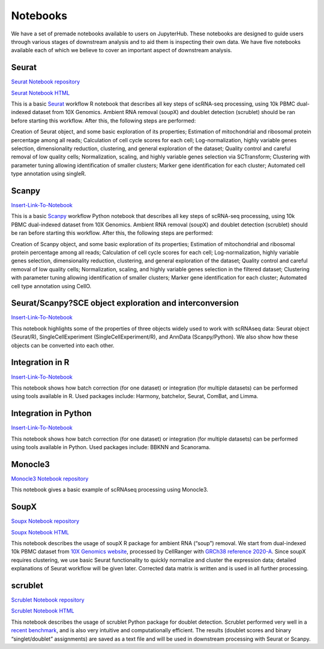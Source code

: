 Notebooks
=========

We have a set of premade notebooks available to users on JupyterHub. These notebooks are designed to guide users through various stages of downstream analysis
and to aid them is inspecting their own data. We have five notebooks available each of which we believe to cover an important aspect of downstream analysis.

Seurat
------

`Seurat Notebook repository <https://github.com/cellgeni/notebooks/blob/master/notebooks/new-10kPBMC-Seurat.Rmd>`_

`Seurat Notebook HTML <https://cellgeni.github.io/notebooks/html/new-10kPBMC-Seurat.html>`_

This is a basic `Seurat <https://satijalab.org/seurat/>`_ workflow R notebook that describes all key steps of scRNA-seq processing, using 10k PBMC dual-indexed dataset from 10X Genomics. Ambient RNA removal (soupX) and doublet detection (scrublet) should be ran before starting this workflow. After this, the following steps are performed:

Creation of Seurat object, and some basic exploration of its properties; 
Estimation of mitochondrial and ribosomal protein percentage among all reads; 
Calculation of cell cycle scores for each cell; 
Log-normalization, highly variable genes selection, dimensionality reduction, clustering, and general exploration of the dataset; 
Quality control and careful removal of low quality cells; 
Normalization, scaling, and highly variable genes selection via SCTransform; 
Clustering with parameter tuning allowing identification of smaller clusters; 
Marker gene identification for each cluster; 
Automated cell type annotation using singleR. 


Scanpy
------

`Insert-Link-To-Notebook <https://github.com/cellgeni/notebooks>`_

This is a basic `Scanpy <https://scanpy.readthedocs.io/en/stable/>`_ workflow Python notebook that describes all key steps of scRNA-seq processing, using 10k PBMC dual-indexed dataset from 10X Genomics. Ambient RNA removal (soupX) and doublet detection (scrublet) should be ran before starting this workflow. After this, the following steps are performed:

Creation of Scanpy object, and some basic exploration of its properties; 
Estimation of mitochondrial and ribosomal protein percentage among all reads; 
Calculation of cell cycle scores for each cell; 
Log-normalization, highly variable genes selection, dimensionality reduction, clustering, and general exploration of the dataset; 
Quality control and careful removal of low quality cells; 
Normalization, scaling, and highly variable genes selection in the filtered dataset; 
Clustering with parameter tuning allowing identification of smaller clusters; 
Marker gene identification for each cluster; 
Automated cell type annotation using CellO. 


Seurat/Scanpy?SCE object exploration and interconversion
--------------------------------------------------------

`Insert-Link-To-Notebook <https://github.com/cellgeni/notebooks>`_

This notebook highlights some of the properties of three objects widely used to work with scRNAseq data: Seurat object (Seurat/R), SingleCellExperiment (SingleCellExperiment/R), and AnnData (Scanpy/Python). We also show how these objects can be converted into each other. 

Integration in R
----------------

`Insert-Link-To-Notebook <https://github.com/cellgeni/notebooks>`_

This notebook shows how batch correction (for one dataset) or integration (for multiple datasets) can be performed using tools available in R. Used packages include: Harmony, batchelor, Seurat, ComBat, and Limma. 

Integration in Python
---------------------

`Insert-Link-To-Notebook <https://github.com/cellgeni/notebooks>`_

This notebook shows how batch correction (for one dataset) or integration (for multiple datasets) can be performed using tools available in Python. Used packages include: BBKNN and Scanorama.

Monocle3
--------

`Monocle3 Notebook repository <https://github.com/cellgeni/notebooks/blob/master/notebooks/monocle3-example.Rmd>`_

This notebook gives a basic example of scRNAseq processing using Monocle3. 

SoupX
-----

`Soupx Notebook repository <https://github.com/cellgeni/notebooks/blob/master/notebooks/new-10kPBMC-SoupX.Rmd>`_

`Soupx Notebook HTML <https://cellgeni.github.io/notebooks/html/new-10kPBMC-SoupX.html>`_

This notebook describes the usage of soupX R package for ambient RNA (“soup”) removal. We start from dual-indexed 10k PBMC dataset from `10X Genomics website <https://support.10xgenomics.com/single-cell-gene-expression/datasets>`_, processed by CellRanger with `GRCh38 reference 2020-A <https://support.10xgenomics.com/single-cell-gene-expression/software/release-notes/build>`_. Since soupX requires clustering, we use basic Seurat functionality to quickly normalize and cluster the expression data; detailed explanations of Seurat workflow will be given later. Corrected data matrix is written and is used in all further processing. 

scrublet
--------

`Scrublet Notebook repository <https://github.com/cellgeni/notebooks/blob/master/notebooks/new-doublets-scrublet.ipynb>`_

`Scrublet Notebook HTML <https://cellgeni.github.io/notebooks/html/new-doublets-scrublet.html>`_

This notebook describes the usage of scrublet Python package for doublet detection. Scrublet performed very well in a `recent benchmark <https://pubmed.ncbi.nlm.nih.gov/33338399/>`_, and is also very intuitive and computationally efficient. The results (doublet scores and binary “singlet/doublet” assignments) are saved as a text file and will be used in downstream processing with Seurat or Scanpy. 

.. graphviz::

        digraph foo {
                a [shape=rectangle, style=filled, fillcolor=grey, label="10k PBMC dataset\nfrom 10X Genomics"];
                b [shape=rectangle, style=filled, fillcolor=grey, label="10k PBMC with\nambient RNA\nremoved"];
                c [shape=rectangle, style=filled, fillcolor=grey, label="10k PBMC\ndetected doublets"];
                d [shape=rectangle, style=filled, fillcolor=orange, label="10k PBMC\n-QC and filtering\n-clustering\n-UMAP/TSNE\n-marker selection\n-cell type annotation"];
                e [shape=rectangle, style=filled, fillcolor=cyan, label="10k PBMC\n-multiple integrated datasets\n-unified clustering\n-marker selection"];
                f [shape=rectangle, style=filled, fillcolor=orange, label="10k PBMC\n-QC and filtering\n-clustering\n-UMAP/TSNE\n-marker selection\n-cell type annotation"];
                g [shape=rectangle, style=filled, fillcolor=cyan, label="10k PBMC\n-multiple integrated datasets\n-unified clustering\n-marker selection"];
                a -> b [label=" soupX (R) ", href="https://github.com/cellgeni/notebooks/blob/master/notebooks/new-10kPBMC-SoupX.Rmd", target="_blank"];
                b -> c [label=" scrublet (Python) ", href="https://github.com/cellgeni/notebooks/blob/master/notebooks/new-doublets-scrublet.ipynb", target="_blank"];
                c -> d [xlabel=" Seurat (R) full basic workflow ", href="https://github.com/cellgeni/notebooks/blob/master/notebooks/new-10kPBMC-Seurat.Rmd", target="_blank"];
                d -> e [xlabel=" R-based integration methods "];
                c -> f [label=" scanpy (Python) full basic workflow "];
                f -> g [label=" Python-based integration methods "];
        }

